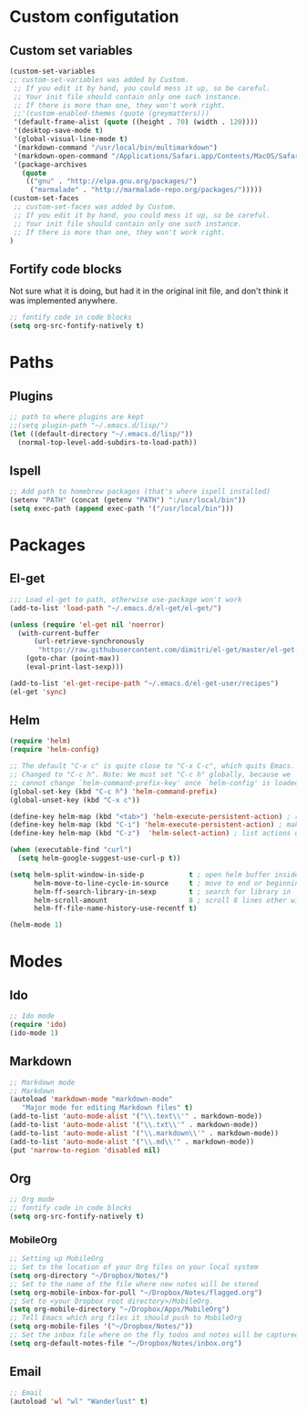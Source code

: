 
* Custom configutation
** Custom set variables
#+BEGIN_SRC emacs-lisp
(custom-set-variables
;; custom-set-variables was added by Custom.
 ;; If you edit it by hand, you could mess it up, so be careful.
 ;; Your init file should contain only one such instance.
 ;; If there is more than one, they won't work right.
 ;;'(custom-enabled-themes (quote (greymatters)))
 '(default-frame-alist (quote ((height . 70) (width . 120))))
 '(desktop-save-mode t)
 '(global-visual-line-mode t)
 '(markdown-command "/usr/local/bin/multimarkdown")
 '(markdown-open-command "/Applications/Safari.app/Contents/MacOS/Safari")
 '(package-archives
   (quote
    (("gnu" . "http://elpa.gnu.org/packages/")
     ("marmalade" . "http://marmalade-repo.org/packages/")))))
(custom-set-faces
 ;; custom-set-faces was added by Custom.
 ;; If you edit it by hand, you could mess it up, so be careful.
 ;; Your init file should contain only one such instance.
 ;; If there is more than one, they won't work right.
)
#+END_SRC

** Fortify code blocks
Not sure what it is doing, but had it in the original init file, and don't think it was implemented anywhere.

#+BEGIN_SRC emacs-lisp
;; fontify code in code blocks
(setq org-src-fontify-natively t)
#+END_SRC

* Paths
** Plugins

#+BEGIN_SRC emacs-lisp
;; path to where plugins are kept
;;(setq plugin-path "~/.emacs.d/lisp/")
(let ((default-directory "~/.emacs.d/lisp/"))
  (normal-top-level-add-subdirs-to-load-path))
#+END_SRC

** Ispell

#+BEGIN_SRC emacs-lisp
;; Add path to homebrew packages (that's where ispell installed)
(setenv "PATH" (concat (getenv "PATH") ":/usr/local/bin"))
(setq exec-path (append exec-path '("/usr/local/bin")))
#+END_SRC
   
* Packages
** El-get
#+BEGIN_SRC emacs-lisp
;;; Load el-get to path, otherwise use-package won't work
(add-to-list 'load-path "~/.emacs.d/el-get/el-get/")

(unless (require 'el-get nil 'noerror)
  (with-current-buffer
      (url-retrieve-synchronously
       "https://raw.githubusercontent.com/dimitri/el-get/master/el-get-install.el")
    (goto-char (point-max))
    (eval-print-last-sexp)))

(add-to-list 'el-get-recipe-path "~/.emacs.d/el-get-user/recipes")
(el-get 'sync)
#+END_SRC
** Helm

#+BEGIN_SRC emacs-lisp
(require 'helm)
(require 'helm-config)

;; The default "C-x c" is quite close to "C-x C-c", which quits Emacs.
;; Changed to "C-c h". Note: We must set "C-c h" globally, because we
;; cannot change `helm-command-prefix-key' once `helm-config' is loaded.
(global-set-key (kbd "C-c h") 'helm-command-prefix)
(global-unset-key (kbd "C-x c"))

(define-key helm-map (kbd "<tab>") 'helm-execute-persistent-action) ; rebind tab to run persistent action
(define-key helm-map (kbd "C-i") 'helm-execute-persistent-action) ; make TAB works in terminal
(define-key helm-map (kbd "C-z")  'helm-select-action) ; list actions using C-z

(when (executable-find "curl")
  (setq helm-google-suggest-use-curl-p t))

(setq helm-split-window-in-side-p           t ; open helm buffer inside current window, not occupy whole other window
      helm-move-to-line-cycle-in-source     t ; move to end or beginning of source when reaching top or bottom of source.
      helm-ff-search-library-in-sexp        t ; search for library in `require' and `declare-function' sexp.
      helm-scroll-amount                    8 ; scroll 8 lines other window using M-<next>/M-<prior>
      helm-ff-file-name-history-use-recentf t)

(helm-mode 1)
#+END_SRC
* Modes
** Ido

#+BEGIN_SRC emacs-lisp
;; Ido mode
(require 'ido)
(ido-mode 1)
#+END_SRC

** Markdown

#+BEGIN_SRC emacs-lisp
;; Markdown mode
;; Markdown
(autoload 'markdown-mode "markdown-mode"
   "Major mode for editing Markdown files" t)
(add-to-list 'auto-mode-alist '("\\.text\\'" . markdown-mode))
(add-to-list 'auto-mode-alist '("\\.txt\\'" . markdown-mode))
(add-to-list 'auto-mode-alist '("\\.markdown\\'" . markdown-mode))
(add-to-list 'auto-mode-alist '("\\.md\\'" . markdown-mode))
(put 'narrow-to-region 'disabled nil)
#+END_SRC

** Org

#+BEGIN_SRC emacs-lisp
;; Org mode
;; fontify code in code blocks
(setq org-src-fontify-natively t)
#+END_SRC

*** MobileOrg

#+BEGIN_SRC emacs-lisp
;; Setting up MobileOrg
;; Set to the location of your Org files on your local system
(setq org-directory "~/Dropbox/Notes/")
;; Set to the name of the file where new notes will be stored
(setq org-mobile-inbox-for-pull "~/Dropbox/Notes/flagged.org")
;; Set to <your Dropbox root directory>/MobileOrg.
(setq org-mobile-directory "~/Dropbox/Apps/MobileOrg")
;; Tell Emacs which org files it should push to MobileOrg
(setq org-mobile-files '("~/Dropbox/Notes/"))
;; Set the inbox file where on the fly todos and notes will be captured
(setq org-default-notes-file "~/Dropbox/Notes/inbox.org")
#+END_SRC

** Email

#+BEGIN_SRC emacs-lisp
;; Email
(autoload 'wl "wl" "Wanderlust" t)
#+END_SRC
